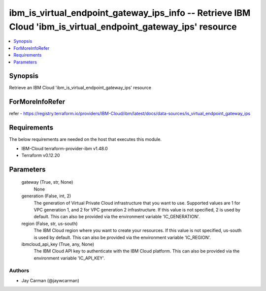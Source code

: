 
ibm_is_virtual_endpoint_gateway_ips_info -- Retrieve IBM Cloud 'ibm_is_virtual_endpoint_gateway_ips' resource
=============================================================================================================

.. contents::
   :local:
   :depth: 1


Synopsis
--------

Retrieve an IBM Cloud 'ibm_is_virtual_endpoint_gateway_ips' resource


ForMoreInfoRefer
----------------
refer - https://registry.terraform.io/providers/IBM-Cloud/ibm/latest/docs/data-sources/is_virtual_endpoint_gateway_ips

Requirements
------------
The below requirements are needed on the host that executes this module.

- IBM-Cloud terraform-provider-ibm v1.48.0
- Terraform v0.12.20



Parameters
----------

  gateway (True, str, None)
    None


  generation (False, int, 2)
    The generation of Virtual Private Cloud infrastructure that you want to use. Supported values are 1 for VPC generation 1, and 2 for VPC generation 2 infrastructure. If this value is not specified, 2 is used by default. This can also be provided via the environment variable 'IC_GENERATION'.


  region (False, str, us-south)
    The IBM Cloud region where you want to create your resources. If this value is not specified, us-south is used by default. This can also be provided via the environment variable 'IC_REGION'.


  ibmcloud_api_key (True, any, None)
    The IBM Cloud API key to authenticate with the IBM Cloud platform. This can also be provided via the environment variable 'IC_API_KEY'.













Authors
~~~~~~~

- Jay Carman (@jaywcarman)

